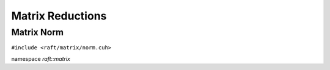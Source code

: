 Matrix Reductions
=================

.. role:: py(code)
   :language: c++
   :class: highlight


Matrix Norm
-----------

``#include <raft/matrix/norm.cuh>``

namespace *raft::matrix*

.. doxygengroup:: matrix_norm
    :project: RAFT
    :members:
    :content-only:
